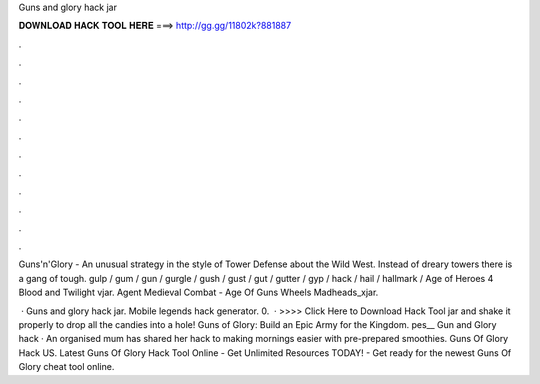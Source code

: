 Guns and glory hack jar



𝐃𝐎𝐖𝐍𝐋𝐎𝐀𝐃 𝐇𝐀𝐂𝐊 𝐓𝐎𝐎𝐋 𝐇𝐄𝐑𝐄 ===> http://gg.gg/11802k?881887



.



.



.



.



.



.



.



.



.



.



.



.

Guns'n'Glory - An unusual strategy in the style of Tower Defense about the Wild West. Instead of dreary towers there is a gang of tough. gulp / gum / gun / gurgle / gush / gust / gut / gutter / gyp / hack / hail / hallmark /  Age of Heroes 4 Blood and Twilight vjar. Agent  Medieval Combat - Age Of  Guns Wheels Madheads_xjar.

 · Guns and glory hack jar. Mobile legends hack generator. 0.  · >>>> Click Here to Download Hack Tool jar and shake it properly to drop all the candies into a hole! Guns of Glory: Build an Epic Army for the Kingdom. pes__   Gun and Glory hack  · An organised mum has shared her hack to making mornings easier with pre-prepared smoothies. Guns Of Glory Hack US. Latest Guns Of Glory Hack Tool Online - Get Unlimited Resources TODAY! - Get ready for the newest Guns Of Glory cheat tool online.
